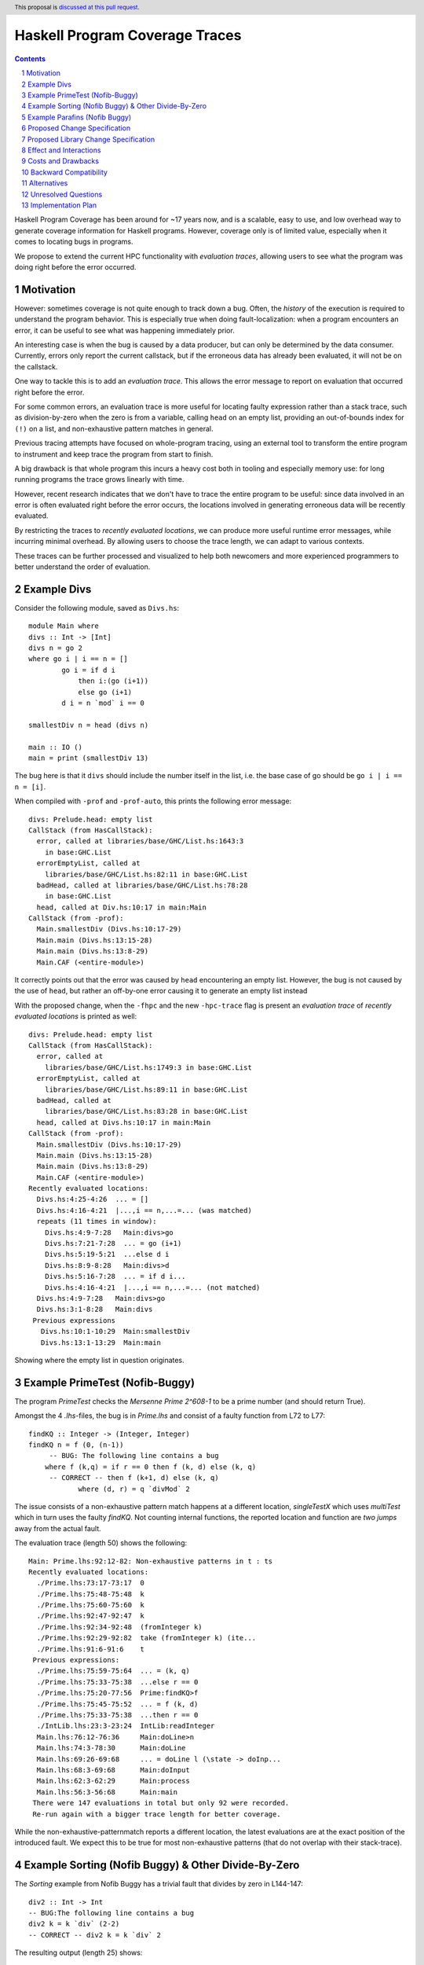 Haskell Program Coverage Traces
==============

.. author:: Matthías Páll Gissurarson and Leonhard Applis
.. date-accepted::
.. ticket-url::
.. implemented::
.. highlight:: haskell
.. header:: This proposal is `discussed at this pull request <https://github.com/ghc-proposals/ghc-proposals/pull/664>`_.
.. sectnum::
.. contents::


Haskell Program Coverage has been around for ~17 years now, and is a scalable,
easy to use, and low overhead way to generate coverage information for Haskell
programs. However, coverage only is of limited value, especially when it comes
to locating bugs in programs.

We propose to extend the current HPC functionality with *evaluation traces*,
allowing users to see what the program was doing right before the error
occurred.


Motivation
----------

However: sometimes coverage is not quite enough to track down a bug. Often, the
*history* of the execution is required to understand the program behavior. This
is especially true when doing fault-localization: when a program encounters an
error, it can be useful to see what was happening immediately prior.

An interesting case is when the bug is caused by a data producer, but can only
be determined by the data consumer. Currently, errors only report the current
callstack, but if the erroneous data has already been evaluated, it will not
be on the callstack.

One way to tackle this is to add an *evaluation trace*. This allows the error
message to report on evaluation that occurred right before the error.

For some common errors, an evaluation trace is more useful for locating
faulty expression rather than a stack trace, such as
division-by-zero when the zero is from a variable,
calling ``head`` on an empty list,
providing an out-of-bounds index for ``(!)`` on a list,
and non-exhaustive pattern matches in general.


Previous tracing attempts have focused on whole-program tracing, using
an external tool to transform the entire program to instrument and keep
trace the program from start to finish.

A big drawback is that whole program this incurs a heavy cost both in tooling
and especially memory use: for long running programs the trace grows linearly
with time.

However, recent research indicates that we don't have to trace the entire
program to be useful: since data involved in an error is often evaluated
right before the error occurs, the locations involved in generating erroneous
data will be recently evaluated.

By restricting the traces to *recently evaluated locations*, we can produce
more useful runtime error messages, while incurring minimal overhead. By
allowing users to choose the trace length, we can adapt to various contexts.

These traces can be further processed and visualized to help both newcomers
and more experienced programmers to better understand the order of
evaluation.


Example Divs
--------

Consider the following module, saved as ``Divs.hs``::

    module Main where
    divs :: Int -> [Int]
    divs n = go 2
    where go i | i == n = []
            go i = if d i
                then i:(go (i+1))
                else go (i+1)
            d i = n `mod` i == 0

    smallestDiv n = head (divs n)

    main :: IO ()
    main = print (smallestDiv 13)

The bug here is that it ``divs`` should include the number itself in the list,
i.e. the base case of go should be ``go i | i == n = [i]``.


When compiled with ``-prof`` and ``-prof-auto``, this prints the following error
message::

  divs: Prelude.head: empty list
  CallStack (from HasCallStack):
    error, called at libraries/base/GHC/List.hs:1643:3
      in base:GHC.List
    errorEmptyList, called at
      libraries/base/GHC/List.hs:82:11 in base:GHC.List
    badHead, called at libraries/base/GHC/List.hs:78:28
      in base:GHC.List
    head, called at Div.hs:10:17 in main:Main
  CallStack (from -prof):
    Main.smallestDiv (Divs.hs:10:17-29)
    Main.main (Divs.hs:13:15-28)
    Main.main (Divs.hs:13:8-29)
    Main.CAF (<entire-module>)

It correctly points out that the error was caused by ``head`` encountering
an empty list. However, the bug is not caused by the use of ``head``, but
rather an off-by-one error causing it to generate an empty list instead

With the proposed change, when the ``-fhpc`` and the new
``-hpc-trace`` flag is present an *evaluation trace* of
*recently evaluated locations* is printed as well::

  divs: Prelude.head: empty list
  CallStack (from HasCallStack):
    error, called at
      libraries/base/GHC/List.hs:1749:3 in base:GHC.List
    errorEmptyList, called at
      libraries/base/GHC/List.hs:89:11 in base:GHC.List
    badHead, called at
      libraries/base/GHC/List.hs:83:28 in base:GHC.List
    head, called at Divs.hs:10:17 in main:Main
  CallStack (from -prof):
    Main.smallestDiv (Divs.hs:10:17-29)
    Main.main (Divs.hs:13:15-28)
    Main.main (Divs.hs:13:8-29)
    Main.CAF (<entire-module>)
  Recently evaluated locations:
    Divs.hs:4:25-4:26  ... = []
    Divs.hs:4:16-4:21  |...,i == n,...=... (was matched)
    repeats (11 times in window):
      Divs.hs:4:9-7:28   Main:divs>go
      Divs.hs:7:21-7:28  ... = go (i+1)
      Divs.hs:5:19-5:21  ...else d i
      Divs.hs:8:9-8:28   Main:divs>d
      Divs.hs:5:16-7:28  ... = if d i...
      Divs.hs:4:16-4:21  |...,i == n,...=... (not matched)
    Divs.hs:4:9-7:28   Main:divs>go
    Divs.hs:3:1-8:28   Main:divs
   Previous expressions
     Divs.hs:10:1-10:29  Main:smallestDiv
     Divs.hs:13:1-13:29  Main:main

Showing where the empty list in question originates.

Example PrimeTest (Nofib-Buggy)
-------------------------------
The program `PrimeTest` checks the *Mersenne Prime 2^608-1* to be a prime number (and should return True). 

Amongst the 4 `.lhs`-files, the bug is in `Prime.lhs` and consist of a faulty function from L72 to L77:: 

    findKQ :: Integer -> (Integer, Integer)
    findKQ n = f (0, (n-1))
         -- BUG: The following line contains a bug
    	where f (k,q) = if r == 0 then f (k, d) else (k, q)
         -- CORRECT -- then f (k+1, d) else (k, q)
    		where (d, r) = q `divMod` 2

The issue consists of a non-exhaustive pattern match happens at a different location, `singleTestX` which uses `multiTest` which in turn uses the faulty `findKQ`. Not counting internal functions, the reported location and function are *two jumps* away from the actual fault.  

The evaluation trace (length 50) shows the following::

    Main: Prime.lhs:92:12-82: Non-exhaustive patterns in t : ts
    Recently evaluated locations:
      ./Prime.lhs:73:17-73:17  0
      ./Prime.lhs:75:48-75:48  k
      ./Prime.lhs:75:60-75:60  k
      ./Prime.lhs:92:47-92:47  k
      ./Prime.lhs:92:34-92:48  (fromInteger k)
      ./Prime.lhs:92:29-92:82  take (fromInteger k) (ite...
      ./Prime.lhs:91:6-91:6    t
     Previous expressions:
      ./Prime.lhs:75:59-75:64  ... = (k, q)
      ./Prime.lhs:75:33-75:38  ...else r == 0
      ./Prime.lhs:75:20-77:56  Prime:findKQ>f
      ./Prime.lhs:75:45-75:52  ... = f (k, d)
      ./Prime.lhs:75:33-75:38  ...then r == 0
      ./IntLib.lhs:23:3-23:24  IntLib:readInteger
      Main.lhs:76:12-76:36     Main:doLine>n
      Main.lhs:74:3-78:30      Main:doLine
      Main.lhs:69:26-69:68     ... = doLine l (\state -> doInp...
      Main.lhs:68:3-69:68      Main:doInput
      Main.lhs:62:3-62:29      Main:process
      Main.lhs:56:3-56:68      Main:main
     There were 147 evaluations in total but only 92 were recorded.
     Re-run again with a bigger trace length for better coverage.

While the non-exhaustive-patternmatch reports a different location, the latest evaluations are at the exact position of the introduced fault. 
We expect this to be true for most non-exhaustive patterns (that do not overlap with their stack-trace). 

Example Sorting (Nofib Buggy) & Other Divide-By-Zero
----------------------------------------------------

The `Sorting` example from Nofib Buggy has a trivial fault that divides by zero in L144-147:: 

    div2 :: Int -> Int
    -- BUG:The following line contains a bug
    div2 k = k `div` (2-2)
    -- CORRECT -- div2 k = k `div` 2


The resulting output (length 25) shows:: 

    Main: divide by zero
    Recently evaluated locations:
      ./Sort.hs:146:25-146:25  2
      ./Sort.hs:146:23-146:23  2
      ./Sort.hs:146:22-146:26  (2-2)
      ./Sort.hs:146:14-146:26  k `div` (2-2)
     Previous expressions:
      ./Sort.hs:146:5-146:26  Sort:heapSort>div2
      Main.hs:14:36-14:43     ... =
      Main.hs:13:5-22:57      Main:mangle>sort
    
     There were 668 evaluations in total but only 50 were recorded.
     Re-run again with a bigger trace length for better coverage.


Admittedly, the fault is a bit trivial. 
But: There are *real* divide-by-zeros out there and the evaluation trace provides a clear point to look at and do an easy fix. 

Example Parafins (Nofib Buggy)
----------------------------------

The parrafins example from Nofib-Buggy calculates `paraffins` based on an input list. I do not fully understand the domain, but paraffins express a concept in chemistry based on how atoms/molecules can connect, which follows a clear mathematical model. 

The fault is in the `Main.hs` from L47 to L51:: 

    three_partitions :: Int -> [(Int,Int,Int)]
    three_partitions m =
    -- BUG: The following line contains a bug:
      [ (i,j,k) | i <- [0..(div m 3)], j <- [i..(div (m-i) 2)], k <- [i - (i+j)]]
    -- CORRECT --   [ (i,j,k) | i <- [0..(div m 3)], j <- [i..(div (m-i) 2)], k <- [m - (i+j)]]


The issue can be summarized as using a wrong variable, resulting in (wrong) triples. Especially, it can *count out* , depending on the input, resulting in an error such as `Main: Ix{Int}.index: Index (-1) out of range ((0,3))`.  

When using the extended evaluation trace, a 50 entries log results in:: 

    Main: Ix{Int}.index: Index (-1) out of range ((0,3))
    Recently evaluated locations:
      Main.hs:69:56-69:56  k
      Main.hs:69:47-69:54  radicals
      Main.hs:69:47-69:56  ... = radicals!k
     Previous expressions:
      Main.hs:69:21-69:26  ...else (j==k)
      Main.hs:54:21-54:44  ... = (r:rs) : (remainders rs)
      Main.hs:68:59-68:68  ... = radicals!j
      Main.hs:68:33-68:38  ...else (i==j)
      Main.hs:53:1-54:44   Main:remainders
    
    There were 579 evaluations in total but only 50 were recorded.
    Re-run again with a bigger trace length for better coverage.

Which does *not* cover the fault. 

A higher trace length, namely 500, contains the faulty position:: 

    Main: Ix{Int}.index: Index (-1) out of range ((0,3))
    
    Recently evaluated locations:
      Main.hs:69:56-69:56  k
      Main.hs:69:47-69:54  radicals
      Main.hs:69:47-69:56  ... = radicals!k
     Previous expressions:
      Main.hs:69:21-69:26  ...else (j==k)
      Main.hs:54:21-54:44  ... = (r:rs) : (remainders rs)
      Main.hs:68:59-68:68  ... = radicals!j
      Main.hs:68:33-68:38  ...else (i==j)
      Main.hs:53:1-54:44   Main:remainders
      Main.hs:54:21-54:44  ... = (r:rs) : (remainders rs)
      repeats (2 times in window):
        Main.hs:53:1-54:44   Main:remainders
        Main.hs:53:17-53:18  ... = []
      Main.hs:53:1-54:44   Main:remainders
      repeats (2 times in window):
        Main.hs:69:33-69:40  ... = (rj:rjs)
        Main.hs:69:21-69:26  ...then (j==k)
        Main.hs:54:21-54:44  ... = (r:rs) : (remainders rs)
        Main.hs:68:45-68:52  ... = (ri:ris)
        Main.hs:68:33-68:38  ...then (i==j)
        Main.hs:53:1-54:44   Main:remainders
        Main.hs:54:21-54:44  ... = (r:rs) : (remainders rs)
        Main.hs:53:1-54:44   Main:remainders
        Main.hs:48:1-50:77   Main:three_partitions
        Main.hs:64:1-69:58   Main:rads_of_size_n
        repeats (2 times in window):
          Main.hs:53:17-53:18  ... = []
          Main.hs:53:1-54:44   Main:remainders
      Main.hs:69:33-69:40  ... = (rj:rjs)
      Main.hs:69:21-69:26  ...then (j==k)
      Main.hs:54:21-54:44  ... = (r:rs) : (remainders rs)
      Main.hs:68:45-68:52  ... = (ri:ris)
      Main.hs:68:33-68:38  ...then (i==j)
      Main.hs:53:1-54:44   Main:remainders
      Main.hs:54:21-54:44  ... = (r:rs) : (remainders rs)
      Main.hs:53:1-54:44   Main:remainders
      Main.hs:48:1-50:77   Main:three_partitions
      Main.hs:64:1-69:58   Main:rads_of_size_n
    
     There were 579 evaluations in total but only 500 were recorded.
     Re-run again with a bigger trace length for better coverage.

This is not optimal, but a step towards the right direction; 
The original error message (`Main: Ix{Int}.index: Index (-1) out of range ((0,3))`) has little to no information to act on, while the trace is able to re-construct the program flow. 

The high length is necessary as the program spawns a lot of chunks, and the current evaluation-trace only reports on *matched* evaluations that have their start and end within the observed window. 
The location of the fault in `Previous expressions: ` is also due to the evaluation of `three_partitions` being fully evaluated and (despite the faulty output) being correctly executed. The issue is not with the call, but with the value.  

Thus we argue, that this type of issue can only be covered in a evaluation trace. There is no issue with the call-stack, there is only an issue with faulty data. 

Proposed Change Specification
-----------------------------

We propose introducing the ``-fhpc-trace`` and the optional ``-fhpc-trace-length``
flags, and extending the HPC instrumentation to collect a trace of recently
evaluated locations when these flags are present.

The traces track both when an expression starts being evaluated
and when it stops being evaluated, as well as tracking the current
*evaluation depth*, i.e. how many expressions we have started evaluating
but not finished yet.

These two in combination allows us to produce richer traces and error messages,
such as the "Previous expressions" in the message above, which helps us
understand what is currently being evaluated and what is still unresolved,
effectively embedding some notion of the callstack into the trace itself.



Proposed Library Change Specification
-------------------------------------


An alternative is to change the existing `error` function to include
the evaluation trace whenever the flag is present.



Effect and Interactions
-----------------------

Tools that parse runtime error messages directly will be impacted when the
flag is present.


Costs and Drawbacks
-------------------

Most of this proposal has already been implemented and evaluated. Maintenance
is similarly minimal, and should not be more than the current burden of
maintaining HPC in general.

Novices will have to be made aware of the new flag, which will be covered in
the users guide. Since the goal is to improve error messages, hopefully it will
Make the language easier to learn.

With the flag enabled, binary size, wall time and memory use of programs
will be impacted. However, since we assume it will only be used during testing
and development, the impact on end-users should be minimal.


Backward Compatibility
----------------------

Existing programs should not change. The `.tix` files produced by HPC will
include the additional tracing information, however, this will be accompanied
by changes to the HPC parser to accommodate this extra information.

Tools that consume this file directly will be impacted, those who use the
HPC library will not.

The error message for runtime errors will change when the flag is present.
However, since it is gated behind a flag, the impact will be minimal


Alternatives
------------

There are a few design decisions that are up to debate.

1. Change nothing and keep the current callstack only reporting.
2. Keep track of the entire trace and not just the suffix.
   This would introduce additional runtime overhead and
   potentially massive memory use as well as a higher maintenance burden.
3. Keep track of the trace, but do not extend the default error message
   even if the flag is present. The trace can then be recovered by specialist
   tools using the ``hpc`` library.
4. Adding a `errorWithEvaluationTrace` function to `base` that
   displays the evaluation trace as well when the flag is enabled.
   Functions like ``head`` and ``(!)`` and other non-total functions in base would
   be changed to use this new function.
5. Instead of extending the current ``.tix`` files, we would introduce a
   new file to track the trace. This would limit impact on tools that
   read ``.tix`` files directly, however, since the two are closely linked
   (and the locations refer to the same indexes in the ``.mix`` files), this
   would incur additional maintenance costs.
6. Targeting the eventlog instead of the ``.tix`` format.
   GHC already has eventlog capabilities that log things such as scheduling
   events, garbage collection statistics, profiling information and
   *user defined tracing events*. However, this runs into the problem
   described in the motivation where we specifically don't want to keep
   a track of everything that happened, but rather only a suffix of
   recent events, leading to increased overhead.




Unresolved Questions
--------------------

1. Comparison to the ``:trace`` command.
   GHCi already has a ``:trace`` command that can also provide an evaluation
   trace. However, this requires GHCi itself, and is harder to use during
   testing.
2. Choosing a good default trace size is still unresolved.
   `Research <https://mpg.is/papers/gissurarson2023csi.pdf>`_ indicates
   that a default of 500 is sufficient for most cases in the ``nofib-buggy``
   dataset, though this is very dependent on the structure of the
   program itself. The ``:trace`` command uses a default of ``50`` for.
3. Interaction with parallel Haskell is poorly understood.
   We could possibly add thread ids and timestamps to the trace,
   though this would incur additional overhead.


Implementation Plan
-------------------

I will implement the proposal, based on the work already done for the
`CSI: Haskell paper <https://mpg.is/papers/gissurarson2023csi.pdf>`_.

The current implementation can be found at
`this commit <https://github.com/Tritlo/ghc/commit/62fa1edbe81d8942ce922d586d50c3f1f79ffca4>`_,
though it will need to be updated for the latest version of GHC.

